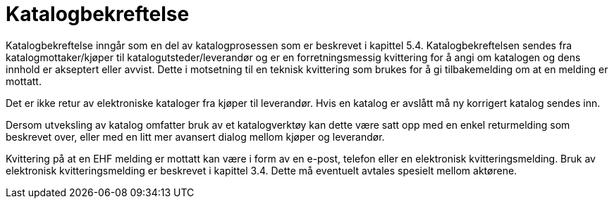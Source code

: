= Katalogbekreftelse

Katalogbekreftelse inngår som en del av katalogprosessen som er beskrevet i kapittel 5.4. Katalogbekreftelsen sendes fra katalogmottaker/kjøper til katalogutsteder/leverandør og er en forretningsmessig kvittering for å angi om katalogen og dens innhold er akseptert eller avvist. Dette i motsetning til en teknisk kvittering som brukes for å gi tilbakemelding om at en melding er mottatt.

Det er ikke retur av elektroniske kataloger fra kjøper til leverandør.  Hvis en katalog er avslått må ny korrigert katalog sendes inn.

Dersom utveksling av katalog omfatter bruk av et katalogverktøy kan dette være satt opp med en enkel returmelding som beskrevet over, eller med en litt mer avansert dialog mellom kjøper og leverandør.

Kvittering på at en EHF melding er mottatt kan være i form av en e-post, telefon eller en elektronisk kvitteringsmelding. Bruk av elektronisk kvitteringsmelding er beskrevet i kapittel 3.4. Dette må eventuelt avtales spesielt mellom aktørene.
